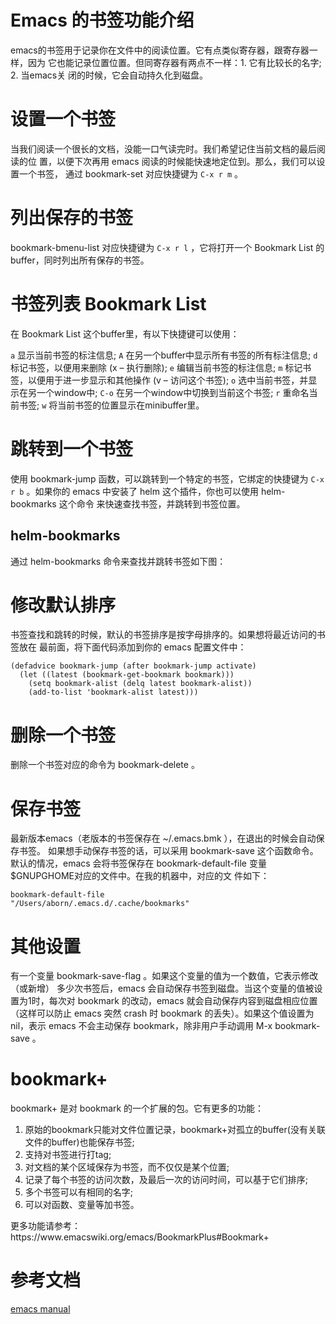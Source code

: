 * Emacs 的书签功能介绍

  emacs的书签用于记录你在文件中的阅读位置。它有点类似寄存器，跟寄存器一样，因为
  它也能记录位置位置。但同寄存器有两点不一样：1. 它有比较长的名字; 2. 当emacs关
  闭的时候，它会自动持久化到磁盘。

* 设置一个书签

  当我们阅读一个很长的文档，没能一口气读完时。我们希望记住当前文档的最后阅读的位
  置，以便下次再用 emacs 阅读的时候能快速地定位到。那么，我们可以设置一个书签，
  通过 bookmark-set 对应快捷键为 ~C-x r m~ 。

* 列出保存的书签

  bookmark-bmenu-list 对应快捷键为 ~C-x r l~ ，它将打开一个 Bookmark List 的
  buffer，同时列出所有保存的书签。

* 书签列表 Bookmark List

  在 Bookmark List 这个buffer里，有以下快捷键可以使用：

  ~a~ 显示当前书签的标注信息;
  ~A~ 在另一个buffer中显示所有书签的所有标注信息;
  ~d~ 标记书签，以便用来删除 (x – 执行删除);
  ~e~ 编辑当前书签的标注信息;
  ~m~ 标记书签，以便用于进一步显示和其他操作 (v – 访问这个书签);
  ~o~ 选中当前书签，并显示在另一个window中;
  ~C-o~ 在另一个window中切换到当前这个书签;
  ~r~ 重命名当前书签;
  ~w~ 将当前书签的位置显示在minibuffer里。

* 跳转到一个书签

  使用 bookmark-jump 函数，可以跳转到一个特定的书签，它绑定的快捷键为 ~C-x r b~
  。如果你的 emacs 中安装了 helm 这个插件，你也可以使用 helm-bookmarks 这个命令
  来快速查找书签，并跳转到书签位置。

** helm-bookmarks

   通过 helm-bookmarks 命令来查找并跳转书签如下图：

   [[./Pictures/Emacs1.png]]

* 修改默认排序

  书签查找和跳转的时候，默认的书签排序是按字母排序的。如果想将最近访问的书签放在
  最前面，将下面代码添加到你的 emacs 配置文件中：

  #+begin_src elisp
     (defadvice bookmark-jump (after bookmark-jump activate)
       (let ((latest (bookmark-get-bookmark bookmark)))
         (setq bookmark-alist (delq latest bookmark-alist))
         (add-to-list 'bookmark-alist latest)))
  #+end_src


* 删除一个书签

  删除一个书签对应的命令为 bookmark-delete 。
  
* 保存书签

  最新版本emacs（老版本的书签保存在 ~/.emacs.bmk ），在退出的时候会自动保存书签。
  如果想手动保存书签的话，可以采用 bookmark-save 这个函数命令。默认的情况，emacs
  会将书签保存在 bookmark-default-file 变量$GNUPGHOME对应的文件中。在我的机器中，对应的文
  件如下：

  #+begin_src elisp
     bookmark-default-file
     "/Users/aborn/.emacs.d/.cache/bookmarks"
  #+end_src
     
* 其他设置

  有一个变量 bookmark-save-flag 。如果这个变量的值为一个数值，它表示修改（或新增）
 多少次书签后，emacs 会自动保存书签到磁盘。当这个变量的值被设置为1时，每次对
 bookmark 的改动，emacs 就会自动保存内容到磁盘相应位置（这样可以防止 emacs 突然
 crash 时 bookmark 的丢失）。如果这个值设置为 nil，表示 emacs 不会主动保存
 bookmark，除非用户手动调用 M-x bookmark-save 。

* bookmark+
 
  bookmark+ 是对 bookmark 的一个扩展的包。它有更多的功能：

  1. 原始的bookmark只能对文件位置记录，bookmark+对孤立的buffer(没有关联文件的buffer)也能保存书签;
  2. 支持对书签进行打tag;
  3. 对文档的某个区域保存为书签，而不仅仅是某个位置;
  4. 记录了每个书签的访问次数，及最后一次的访问时间，可以基于它们排序;
  5. 多个书签可以有相同的名字;
  6. 可以对函数、变量等加书签。
 
  更多功能请参考：https://www.emacswiki.org/emacs/BookmarkPlus#Bookmark+ 

* 参考文档

  [[https://www.gnu.org/software/emacs/manual/html_node/emacs/Bookmarks.html#Bookmarks][emacs manual]]
